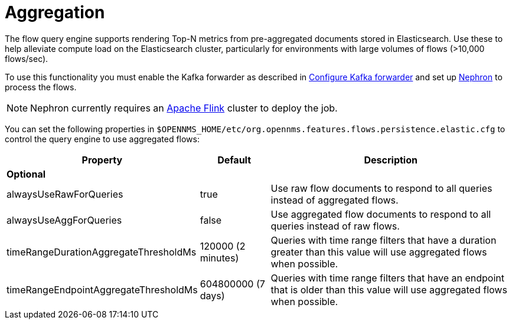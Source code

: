 
[[ga-flow-support-aggregation]]
= Aggregation

The flow query engine supports rendering Top-N metrics from pre-aggregated documents stored in Elasticsearch.
Use these to help alleviate compute load on the Elasticsearch cluster, particularly for environments with large volumes of flows (>10,000 flows/sec).

To use this functionality you must enable the Kafka forwarder as described in <<flows/setup.adoc#kafka-forwarder-config, Configure Kafka forwarder>> and set up link:https://github.com/OpenNMS/nephron[Nephron] to process the flows.

NOTE: Nephron currently requires an link:https://flink.apache.org/[Apache Flink] cluster to deploy the job.

You can set the following properties in `$OPENNMS_HOME/etc/org.opennms.features.flows.persistence.elastic.cfg` to control the query engine to use aggregated flows:

[options="header, autowidth"]
|===
| Property                               | Default            | Description
3+| *Optional*
| alwaysUseRawForQueries                 | true               | Use raw flow documents to respond to all queries instead of aggregated flows.
| alwaysUseAggForQueries                 | false              | Use aggregated flow documents to respond to all queries instead of raw flows.
| timeRangeDurationAggregateThresholdMs  | 120000 (2 minutes) | Queries with time range filters that have a duration greater than this value will use aggregated flows when possible.
| timeRangeEndpointAggregateThresholdMs  | 604800000 (7 days) | Queries with time range filters that have an endpoint that is older than this value will use aggregated flows when possible.
|===
